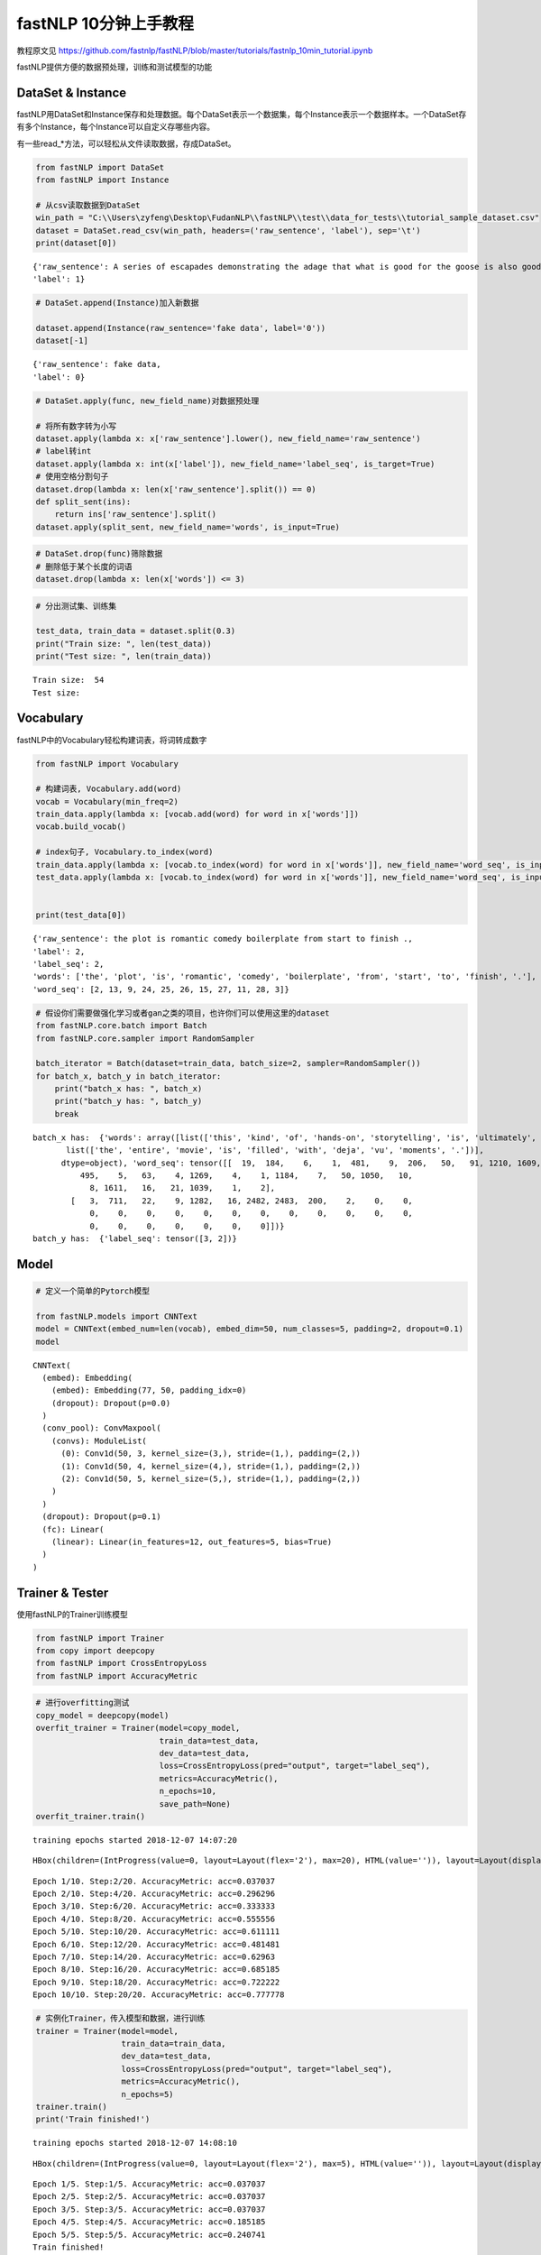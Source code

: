 fastNLP 10分钟上手教程
===============

教程原文见 https://github.com/fastnlp/fastNLP/blob/master/tutorials/fastnlp_10min_tutorial.ipynb

fastNLP提供方便的数据预处理，训练和测试模型的功能

DataSet & Instance
------------------

fastNLP用DataSet和Instance保存和处理数据。每个DataSet表示一个数据集，每个Instance表示一个数据样本。一个DataSet存有多个Instance，每个Instance可以自定义存哪些内容。

有一些read\_\*方法，可以轻松从文件读取数据，存成DataSet。

.. code:: ipython3

    from fastNLP import DataSet
    from fastNLP import Instance
    
    # 从csv读取数据到DataSet
    win_path = "C:\\Users\zyfeng\Desktop\FudanNLP\\fastNLP\\test\\data_for_tests\\tutorial_sample_dataset.csv"
    dataset = DataSet.read_csv(win_path, headers=('raw_sentence', 'label'), sep='\t')
    print(dataset[0])


.. parsed-literal::

    {'raw_sentence': A series of escapades demonstrating the adage that what is good for the goose is also good for the gander , some of which occasionally amuses but none of which amounts to much of a story .,
    'label': 1}
    

.. code:: ipython3

    # DataSet.append(Instance)加入新数据
    
    dataset.append(Instance(raw_sentence='fake data', label='0'))
    dataset[-1]




.. parsed-literal::

    {'raw_sentence': fake data,
    'label': 0}



.. code:: ipython3

    # DataSet.apply(func, new_field_name)对数据预处理
    
    # 将所有数字转为小写
    dataset.apply(lambda x: x['raw_sentence'].lower(), new_field_name='raw_sentence')
    # label转int
    dataset.apply(lambda x: int(x['label']), new_field_name='label_seq', is_target=True)
    # 使用空格分割句子
    dataset.drop(lambda x: len(x['raw_sentence'].split()) == 0)
    def split_sent(ins):
        return ins['raw_sentence'].split()
    dataset.apply(split_sent, new_field_name='words', is_input=True)

.. code:: ipython3

    # DataSet.drop(func)筛除数据
    # 删除低于某个长度的词语
    dataset.drop(lambda x: len(x['words']) <= 3)

.. code:: ipython3

    # 分出测试集、训练集
    
    test_data, train_data = dataset.split(0.3)
    print("Train size: ", len(test_data))
    print("Test size: ", len(train_data))


.. parsed-literal::

    Train size:  54
    Test size: 

Vocabulary
----------

fastNLP中的Vocabulary轻松构建词表，将词转成数字

.. code:: ipython3

    from fastNLP import Vocabulary
    
    # 构建词表, Vocabulary.add(word)
    vocab = Vocabulary(min_freq=2)
    train_data.apply(lambda x: [vocab.add(word) for word in x['words']])
    vocab.build_vocab()
    
    # index句子, Vocabulary.to_index(word)
    train_data.apply(lambda x: [vocab.to_index(word) for word in x['words']], new_field_name='word_seq', is_input=True)
    test_data.apply(lambda x: [vocab.to_index(word) for word in x['words']], new_field_name='word_seq', is_input=True)
    
    
    print(test_data[0])


.. parsed-literal::

    {'raw_sentence': the plot is romantic comedy boilerplate from start to finish .,
    'label': 2,
    'label_seq': 2,
    'words': ['the', 'plot', 'is', 'romantic', 'comedy', 'boilerplate', 'from', 'start', 'to', 'finish', '.'],
    'word_seq': [2, 13, 9, 24, 25, 26, 15, 27, 11, 28, 3]}
    

.. code:: ipython3

    # 假设你们需要做强化学习或者gan之类的项目，也许你们可以使用这里的dataset
    from fastNLP.core.batch import Batch
    from fastNLP.core.sampler import RandomSampler
    
    batch_iterator = Batch(dataset=train_data, batch_size=2, sampler=RandomSampler())
    for batch_x, batch_y in batch_iterator:
        print("batch_x has: ", batch_x)
        print("batch_y has: ", batch_y)
        break


.. parsed-literal::

    batch_x has:  {'words': array([list(['this', 'kind', 'of', 'hands-on', 'storytelling', 'is', 'ultimately', 'what', 'makes', 'shanghai', 'ghetto', 'move', 'beyond', 'a', 'good', ',', 'dry', ',', 'reliable', 'textbook', 'and', 'what', 'allows', 'it', 'to', 'rank', 'with', 'its', 'worthy', 'predecessors', '.']),
           list(['the', 'entire', 'movie', 'is', 'filled', 'with', 'deja', 'vu', 'moments', '.'])],
          dtype=object), 'word_seq': tensor([[  19,  184,    6,    1,  481,    9,  206,   50,   91, 1210, 1609, 1330,
              495,    5,   63,    4, 1269,    4,    1, 1184,    7,   50, 1050,   10,
                8, 1611,   16,   21, 1039,    1,    2],
            [   3,  711,   22,    9, 1282,   16, 2482, 2483,  200,    2,    0,    0,
                0,    0,    0,    0,    0,    0,    0,    0,    0,    0,    0,    0,
                0,    0,    0,    0,    0,    0,    0]])}
    batch_y has:  {'label_seq': tensor([3, 2])}
    

Model
-----

.. code:: ipython3

    # 定义一个简单的Pytorch模型
    
    from fastNLP.models import CNNText
    model = CNNText(embed_num=len(vocab), embed_dim=50, num_classes=5, padding=2, dropout=0.1)
    model




.. parsed-literal::

    CNNText(
      (embed): Embedding(
        (embed): Embedding(77, 50, padding_idx=0)
        (dropout): Dropout(p=0.0)
      )
      (conv_pool): ConvMaxpool(
        (convs): ModuleList(
          (0): Conv1d(50, 3, kernel_size=(3,), stride=(1,), padding=(2,))
          (1): Conv1d(50, 4, kernel_size=(4,), stride=(1,), padding=(2,))
          (2): Conv1d(50, 5, kernel_size=(5,), stride=(1,), padding=(2,))
        )
      )
      (dropout): Dropout(p=0.1)
      (fc): Linear(
        (linear): Linear(in_features=12, out_features=5, bias=True)
      )
    )



Trainer & Tester
----------------

使用fastNLP的Trainer训练模型

.. code:: ipython3

    from fastNLP import Trainer
    from copy import deepcopy
    from fastNLP import CrossEntropyLoss
    from fastNLP import AccuracyMetric

.. code:: ipython3

    # 进行overfitting测试
    copy_model = deepcopy(model)
    overfit_trainer = Trainer(model=copy_model, 
                              train_data=test_data, 
                              dev_data=test_data,
                              loss=CrossEntropyLoss(pred="output", target="label_seq"),
                              metrics=AccuracyMetric(),
                              n_epochs=10,
                              save_path=None)
    overfit_trainer.train()


.. parsed-literal::

    training epochs started 2018-12-07 14:07:20
    



.. parsed-literal::

    HBox(children=(IntProgress(value=0, layout=Layout(flex='2'), max=20), HTML(value='')), layout=Layout(display='…



.. parsed-literal::

    Epoch 1/10. Step:2/20. AccuracyMetric: acc=0.037037
    Epoch 2/10. Step:4/20. AccuracyMetric: acc=0.296296
    Epoch 3/10. Step:6/20. AccuracyMetric: acc=0.333333
    Epoch 4/10. Step:8/20. AccuracyMetric: acc=0.555556
    Epoch 5/10. Step:10/20. AccuracyMetric: acc=0.611111
    Epoch 6/10. Step:12/20. AccuracyMetric: acc=0.481481
    Epoch 7/10. Step:14/20. AccuracyMetric: acc=0.62963
    Epoch 8/10. Step:16/20. AccuracyMetric: acc=0.685185
    Epoch 9/10. Step:18/20. AccuracyMetric: acc=0.722222
    Epoch 10/10. Step:20/20. AccuracyMetric: acc=0.777778
    

.. code:: ipython3

    # 实例化Trainer，传入模型和数据，进行训练
    trainer = Trainer(model=model, 
                      train_data=train_data, 
                      dev_data=test_data,
                      loss=CrossEntropyLoss(pred="output", target="label_seq"),
                      metrics=AccuracyMetric(),
                      n_epochs=5)
    trainer.train()
    print('Train finished!')


.. parsed-literal::

    training epochs started 2018-12-07 14:08:10
    



.. parsed-literal::

    HBox(children=(IntProgress(value=0, layout=Layout(flex='2'), max=5), HTML(value='')), layout=Layout(display='i…



.. parsed-literal::

    Epoch 1/5. Step:1/5. AccuracyMetric: acc=0.037037
    Epoch 2/5. Step:2/5. AccuracyMetric: acc=0.037037
    Epoch 3/5. Step:3/5. AccuracyMetric: acc=0.037037
    Epoch 4/5. Step:4/5. AccuracyMetric: acc=0.185185
    Epoch 5/5. Step:5/5. AccuracyMetric: acc=0.240741
    Train finished!
    

.. code:: ipython3

    from fastNLP import Tester
    
    tester = Tester(data=test_data, model=model, metrics=AccuracyMetric())
    acc = tester.test()


.. parsed-literal::

    [tester] 
    AccuracyMetric: acc=0.240741
    

In summary
----------

fastNLP Trainer的伪代码逻辑
---------------------------

1. 准备DataSet，假设DataSet中共有如下的fields
~~~~~~~~~~~~~~~~~~~~~~~~~~~~~~~~~~~~~~~~~~~~~

::

    ['raw_sentence', 'word_seq1', 'word_seq2', 'raw_label','label']
    通过
        DataSet.set_input('word_seq1', word_seq2', flag=True)将'word_seq1', 'word_seq2'设置为input
    通过
        DataSet.set_target('label', flag=True)将'label'设置为target

2. 初始化模型
~~~~~~~~~~~~~

::

    class Model(nn.Module):
        def __init__(self):
            xxx
        def forward(self, word_seq1, word_seq2):
            # (1) 这里使用的形参名必须和DataSet中的input field的名称对应。因为我们是通过形参名, 进行赋值的
            # (2) input field的数量可以多于这里的形参数量。但是不能少于。
            xxxx
            # 输出必须是一个dict

3. Trainer的训练过程
~~~~~~~~~~~~~~~~~~~~

::

    (1) 从DataSet中按照batch_size取出一个batch，调用Model.forward
    (2) 将 Model.forward的结果 与 标记为target的field 传入Losser当中。
           由于每个人写的Model.forward的output的dict可能key并不一样，比如有人是{'pred':xxx}, {'output': xxx}; 
           另外每个人将target可能也会设置为不同的名称, 比如有人是label, 有人设置为target；
        为了解决以上的问题，我们的loss提供映射机制
           比如CrossEntropyLosser的需要的输入是(prediction, target)。但是forward的output是{'output': xxx}; 'label'是target
           那么初始化losser的时候写为CrossEntropyLosser(prediction='output', target='label')即可
     (3) 对于Metric是同理的
         Metric计算也是从 forward的结果中取值 与 设置target的field中取值。 也是可以通过映射找到对应的值        

一些问题.
---------

1. DataSet中为什么需要设置input和target
~~~~~~~~~~~~~~~~~~~~~~~~~~~~~~~~~~~~~~~

::

    只有被设置为input或者target的数据才会在train的过程中被取出来
    (1.1) 我们只会在设置为input的field中寻找传递给Model.forward的参数。
    (1.2) 我们在传递值给losser或者metric的时候会使用来自: 
            (a)Model.forward的output
            (b)被设置为target的field
          

2. 我们是通过forwad中的形参名将DataSet中的field赋值给对应的参数
~~~~~~~~~~~~~~~~~~~~~~~~~~~~~~~~~~~~~~~~~~~~~~~~~~~~~~~~~~~~~~~

::

     (1.1) 构建模型过程中，
      例如:
          DataSet中x，seq_lens是input，那么forward就应该是
          def forward(self, x, seq_lens):
              pass
          我们是通过形参名称进行匹配的field的
       

1. 加载数据到DataSet
~~~~~~~~~~~~~~~~~~~~

2. 使用apply操作对DataSet进行预处理
~~~~~~~~~~~~~~~~~~~~~~~~~~~~~~~~~~~

::

      (2.1) 处理过程中将某些field设置为input，某些field设置为target

3. 构建模型
~~~~~~~~~~~

::

      (3.1) 构建模型过程中，需要注意forward函数的形参名需要和DataSet中设置为input的field名称是一致的。
      例如:
          DataSet中x，seq_lens是input，那么forward就应该是
          def forward(self, x, seq_lens):
              pass
          我们是通过形参名称进行匹配的field的
      (3.2) 模型的forward的output需要是dict类型的。
          建议将输出设置为{"pred": xx}.
          
